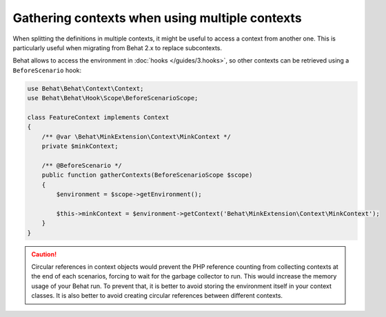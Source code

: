 Gathering contexts when using multiple contexts
===============================================

When splitting the definitions in multiple contexts, it might be useful to
access a context from another one. This is particularly useful when migrating
from Behat 2.x to replace subcontexts.

Behat allows to access the environment in :doc:`hooks </guides/3.hooks>`,
so other contexts can be retrieved using a ``BeforeScenario`` hook:

.. code-block:: php

    use Behat\Behat\Context\Context;
    use Behat\Behat\Hook\Scope\BeforeScenarioScope;

    class FeatureContext implements Context
    {
        /** @var \Behat\MinkExtension\Context\MinkContext */
        private $minkContext;

        /** @BeforeScenario */
        public function gatherContexts(BeforeScenarioScope $scope)
        {
            $environment = $scope->getEnvironment();

            $this->minkContext = $environment->getContext('Behat\MinkExtension\Context\MinkContext');
        }
    }

.. caution::

    Circular references in context objects would prevent the PHP reference
    counting from collecting contexts at the end of each scenarios, forcing
    to wait for the garbage collector to run. This would increase the memory
    usage of your Behat run. To prevent that, it is better to avoid storing
    the environment itself in your context classes. It is also better to
    avoid creating circular references between different contexts.
